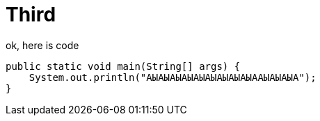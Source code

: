= Third 

ok, here is code

[source, java]
----
public static void main(String[] args) {
    System.out.println("АЫАЫАЫАЫАЫАЫАЫАЫАЫААЫАЫАЫА");
}
----